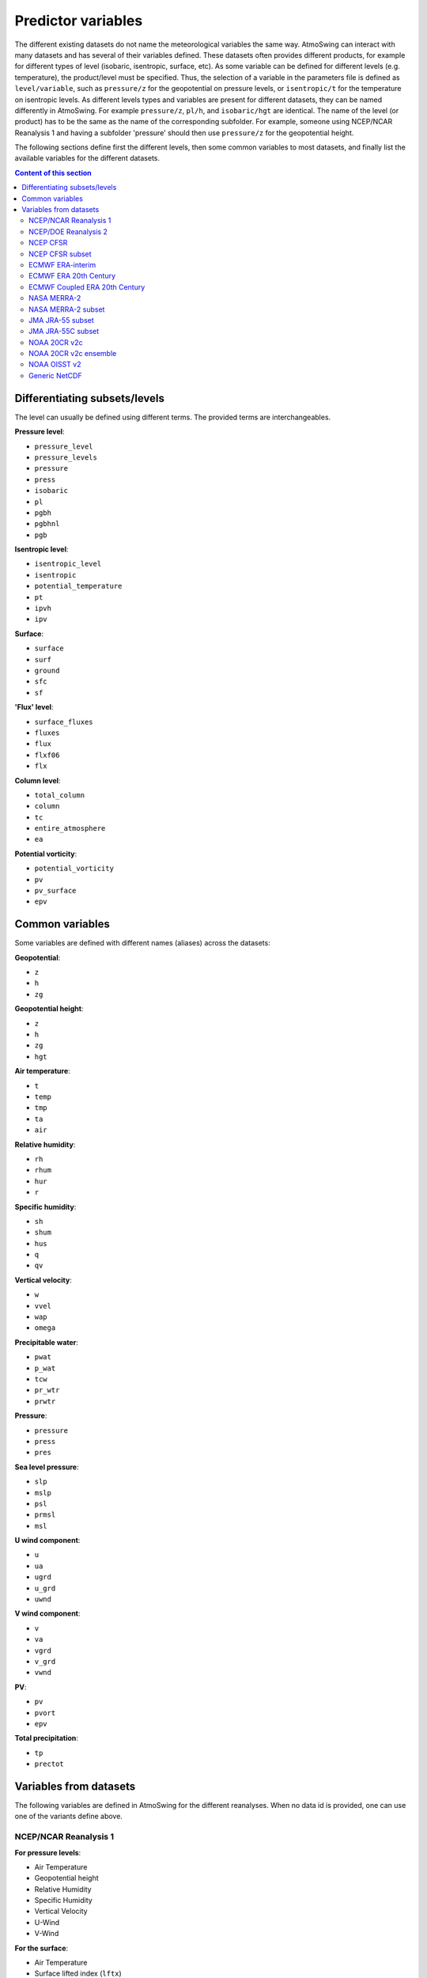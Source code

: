 .. _variables:

Predictor variables
===================

The different existing datasets do not name the meteorological variables the same way. AtmoSwing can interact with many datasets and has several of their variables defined. These datasets often provides different products, for example for different types of level (isobaric, isentropic, surface, etc). As some variable can be defined for different levels (e.g. temperature), the product/level must be specified. Thus, the selection of a variable in the parameters file is defined as ``level/variable``, such as ``pressure/z`` for the geopotential on pressure levels, or ``isentropic/t`` for the temperature on isentropic levels. As different levels types and variables are present for different datasets, they can be named differently in AtmoSwing. For example ``pressure/z``, ``pl/h``, and ``isobaric/hgt`` are identical. The name of the level (or product) has to be the same as the name of the corresponding subfolder. For example, someone using NCEP/NCAR Reanalysis 1 and having a subfolder 'pressure' should then use ``pressure/z`` for the geopotential height.

The following sections define first the different levels, then some common variables to most datasets, and finally list the available variables for the different datasets.

.. contents:: Content of this section


Differentiating subsets/levels
------------------------------

The level can usually be defined using different terms. The provided terms are interchangeables.

**Pressure level**:

* ``pressure_level``
* ``pressure_levels``
* ``pressure``
* ``press``
* ``isobaric``
* ``pl``
* ``pgbh``
* ``pgbhnl``
* ``pgb``

**Isentropic level**:

* ``isentropic_level``
* ``isentropic``
* ``potential_temperature``
* ``pt``
* ``ipvh``
* ``ipv``

**Surface**:

* ``surface``
* ``surf``
* ``ground``
* ``sfc``
* ``sf``

**'Flux' level**:

* ``surface_fluxes``
* ``fluxes``
* ``flux``
* ``flxf06``
* ``flx``

**Column level**:

* ``total_column``
* ``column``
* ``tc``
* ``entire_atmosphere``
* ``ea``

**Potential vorticity**:

* ``potential_vorticity``
* ``pv``
* ``pv_surface``
* ``epv``


Common variables
----------------

Some variables are defined with different names (aliases) across the datasets:

**Geopotential**:

* ``z``
* ``h``
* ``zg``

**Geopotential height**:

* ``z``
* ``h``
* ``zg``
* ``hgt``

**Air temperature**:

* ``t``
* ``temp``
* ``tmp``
* ``ta``
* ``air``

**Relative humidity**:

* ``rh``
* ``rhum``
* ``hur``
* ``r``

**Specific humidity**:

* ``sh``
* ``shum``
* ``hus``
* ``q``
* ``qv``

**Vertical velocity**:

* ``w``
* ``vvel``
* ``wap``
* ``omega``

**Precipitable water**:

* ``pwat``
* ``p_wat``
* ``tcw``
* ``pr_wtr``
* ``prwtr``

**Pressure**:

* ``pressure``
* ``press``
* ``pres``

**Sea level pressure**:

* ``slp``
* ``mslp``
* ``psl``
* ``prmsl``
* ``msl``

**U wind component**:

* ``u``
* ``ua``
* ``ugrd``
* ``u_grd``
* ``uwnd``

**V wind component**:

* ``v``
* ``va``
* ``vgrd``
* ``v_grd``
* ``vwnd``

**PV**:

* ``pv``
* ``pvort``
* ``epv``

**Total precipitation**:

* ``tp``
* ``prectot``


Variables from datasets
-----------------------

The following variables are defined in AtmoSwing for the different reanalyses. When no data id is provided, one can use one of the variants define above.

NCEP/NCAR Reanalysis 1
~~~~~~~~~~~~~~~~~~~~~~

**For pressure levels**:

* Air Temperature
* Geopotential height
* Relative Humidity
* Specific Humidity
* Vertical Velocity
* U-Wind
* V-Wind

**For the surface**:

* Air Temperature
* Surface lifted index (``lftx``)
* Best (4-layer) lifted index (``lftx4``)
* Vertical velocity
* Potential temperature (``pottmp``)
* Precipitable water
* Pressure
* Relative humidity
* Sea level pressure
* U-wind
* V-wind

**For the 'surface fluxes'**:

* Air Temperature 2m
* Potential evaporation rate (``pevpr``)
* Specific humidity at 2m (``shum``)
* Soil moisture (0-10cm) (``soilw0-10``)
* Soil moisture (10-200cm) (``soilw10-200``)
* Skin Temperature (``sktmp``)
* Temperature of 0-10cm layer (``tmp0-10``)
* Temperature of 10-200cm layer (``tmp10-200``)
* Temperature at 300cm (``tmp300``)
* U-wind at 10 m
* V-wind at 10 m
* Water equiv. of snow dept (``weasd``)
* Maximum temperature at 2m (``tmax2m``)
* Minimum temperature at 2m (``tmin2m``)
* Cloud forcing net longwave flux (``cfnlf``)
* Cloud forcing net solar flux (``cfnsf``)
* Convective precipitation rate (``cprat``)
* Clear sky downward longwave flux (``csdlf``)
* Clear sky downward solar flux (``csdsf``)
* Clear sky upward solar flux at surface (``csusf``)
* Downward longwave radiation flux (``dlwrf``)
* Downward solar radiation flux (``dswrf``)
* Ground heat flux (``gflux``)
* Latent heat net flux (``lhtfl``)
* Near IR beam downward solar flux (``nbdsf``)
* Near IR diffuse downward solar flux (``nddsf``)
* Net longwave radiation (``nlwrs``)
* Net shortwave radiation (``nswrs``)
* Precipitation rate
* Sensible heat net flux (``shtfl``)
* Momentum flux (zonal) (``uflx``)
* Zonal gravity wave stress (``ugwd``)
* Upward Longwave Radiation Flux (``ulwrf``)
* Upward Solar Radiation Flux (``uswrf``)
* Visible Beam Downward Solar Flux (``vbdsf``)
* Visible Diffuse Downward Solar Flux (``vddsf``)
* Momentum Flux, v-component (``vflx``)
* Meridional Gravity Wave Stress (``vgwd``)


NCEP/DOE Reanalysis 2
~~~~~~~~~~~~~~~~~~~~~

**For pressure levels**:

* Air Temperature
* Geopotential height
* Relative Humidity
* Vertical Velocity
* U-Wind
* V-Wind

**For the surface**:

* Precipitable water
* Pressure
* Sea level pressure

**For the 'surface fluxes'**:

* Air Temperature 2m
* Specific humidity at 2m (``shum``)
* Maximum temperature at 2m (``tmax2m``)
* Minimum temperature at 2m (``tmin2m``)
* Skin Temperature (``sktmp``)
* Soil moisture (0-10cm) (``soilw0-10``)
* Soil moisture (10-200cm) (``soilw10-200``)
* Temperature of 0-10cm layer (``tmp0-10``)
* Temperature of 10-200cm layer (``tmp10-200``)
* U-wind at 10 m
* V-wind at 10 m
* Water equiv. of snow dept (``weasd``)
* Convective precipitation rate (``cprat``)
* Downward longwave radiation flux (``dlwrf``)
* Downward solar radiation flux (``dswrf``)
* Ground heat flux (``gflux``)
* Latent heat net flux (``lhtfl``)
* Potential evaporation rate (``pevpr``)
* Precipitation rate
* Sensible heat net flux (``shtfl``)
* Total cloud cover (``tcdc``)
* Momentum flux (zonal) (``uflx``)
* Zonal gravity wave stress (``ugwd``)
* Upward Longwave Radiation Flux (``ulwrf``)
* Upward Solar Radiation Flux (``uswrf``)
* Momentum Flux (meridional) (``vflx``)
* Meridional Gravity Wave Stress (``vgwd``)


NCEP CFSR
~~~~~~~~~

**For pressure levels** (``pgbh``):

* Geopotential height
* Precipitable water
* Mean sea level pressure
* Relative humidity
* Temperature


NCEP CFSR subset
~~~~~~~~~~~~~~~~

**For pressure levels**:

* Geopotential height
* Geopotential height anomaly (``gpa``)
* Relative humidity
* Specific humidity
* Temperature
* Vertical Velocity
* Eastward wind
* Northward wind
* Atmosphere horizontal velocity potential (``vpot``)
* 5-wave geopotential height (``5wavh``)
* 5-wave geopotential height anomaly (``5wava``)
* Atmosphere absolute vorticity (``absv``)
* Cloud water mixing ratio (``clwmr``)
* Atmosphere horizontal streamfunction (``strm``)

**For the total column**:

* Relative humidity
* Cloud water (``cwat``)
* Atmosphere water vapor content (``pwat``)


ECMWF ERA-interim
~~~~~~~~~~~~~~~~~

**For pressure levels**:

* Divergence (``d``)
* Potential vorticity
* Specific humidity
* Relative humidity
* Temperature
* U component of wind
* V component of wind
* Vorticity (relative) (``vo``)
* Vertical velocity
* Geopotential

**For isentropic levels**:

* Divergence (``d``)
* Montgomery potential (``mont``)
* Pressure
* Potential vorticity
* Specific humidity
* U component of wind
* V component of wind
* Vorticity (relative) (``vo``)

**For surface**:

* 2 metre dewpoint temperature (``d2m``)
* Sea level pressure (``msl``)
* Snow depth (``sd``)
* Sea surface temperature (``sst``)
* 2 metre temperature (``t2m``)
* Total column water
* Total column water vapour (``tcwv``)
* 10 metre U wind component (``u10``)
* 10 metre V wind component (``v10``)
* Total precipitation
* Convective available potential energy (``cape``)
* Instantaneous moisture flux (``ie``)
* Surface net solar radiation (``ssr``)
* Surface solar radiation downwards (``ssrd``)
* Surface net thermal radiation (``str``)
* Surface thermal radiation downwards (``strd``)

**For PV levels**:

* Pressure
* Potential temperature (``pt``)
* U component of wind
* V component of wind
* Geopotential


ECMWF ERA 20th Century
~~~~~~~~~~~~~~~~~~~~~~

**For pressure levels**:

* Geopotential
* Temperature
* Relative humidity
* Vertical velocity

**For surface**:

* Total column water
* Total precipitation
* Sea level pressure


ECMWF Coupled ERA 20th Century
~~~~~~~~~~~~~~~~~~~~~~~~~~~~~~

**For pressure levels**:

* Geopotential
* Temperature
* Relative humidity
* Vertical velocity

**For surface**:

* Total column water
* Total precipitation
* Sea level pressure


NASA MERRA-2
~~~~~~~~~~~~

**For product 'inst6_3d_ana_Np'**:

* Geopotential height
* Air temperature
* Sea-level pressure


NASA MERRA-2 subset
~~~~~~~~~~~~~~~~~~
 
**For product 'inst6_3d_ana_Np'**:

* Geopotential height
* Specific humidity
* Air temperature
* Sea-level pressure
* Eastward wind component
* Northward wind component
* Surface pressure (``ps``)

**For product 'inst3_3d_asm_Np'**:

* Ertel's potential vorticity
* Vertical pressure velocity
* Relative humidity after moist
* Sea level pressure
* Air temperature

**For product 'inst1_2d_int_Nx'**:

* Total precipitable ice water (``tqi``)
* Total precipitable liquid water (``tql``)
* Total precipitable water vapor (``tqv``)

**For product 'inst1_2d_asm_Nx'**:

* Total precipitable ice water (``tqi``)
* Total precipitable liquid water (``tql``)
* Total precipitable water vapor (``tqv``)
* 10-meter air temperature (``t10m``)

**For product 'tavg1_2d_flx_Nx'**:

* Total surface precipitation flux

**For product 'tavg1_2d_lnd_Nx'**:

* Total precipitation land; bias corrected


JMA JRA-55 subset
~~~~~~~~~~~~~~~~~

**For pressure levels** (anl_p125):

* Geopotential height
* Relative humidity
* Temperature
* Vertical velocity

**For the surface** (anl_surf125):

* Pressure reduced to MSL

**For the total column** (anl_column125):

* Precipitable water

**For isentropic levels**:

* Potential vorticity
* Geopotential Height

**For the product 'fcst_phy2m125'**:

* Total precipitation 3h (``tprat3h``)
* Total precipitation 6h (``tprat6h``)


JMA JRA-55C subset
~~~~~~~~~~~~~~~~~~

**For pressure levels** (anl_p125):

* Geopotential height
* Relative humidity
* Temperature
* Vertical velocity

**For the surface** (anl_surf125):

* Pressure reduced to MSL

**For the total column** (anl_column125):

* Precipitable water

**For isentropic levels**:

* Potential vorticity
* Geopotential Height

**For the product 'fcst_phy2m125'**:

* Total precipitation 3h (``tprat3h``)
* Total precipitation 6h (``tprat6h``)


NOAA 20CR v2c
~~~~~~~~~~~~~

**For pressure levels**:

* Air Temperature
* Geopotential
* Vertical velocity
* Relative Humidity
* Specific Humidity
* Specific Humidity
* U-Wind
* V-Wind

**For the surface**:

* Precipitable water
* Sea level pressure

**For surface fluxes**:

* Precipitation rate


NOAA 20CR v2c ensemble
~~~~~~~~~~~~~~~~~~~~~~

**For the product 'analysis'**:

* Sea level pressure
* Precipitable water
* Vertical velocity at 500 hPa (``omega500``)
* Relative Humidity at 850 hPa (``rh850``)
* Relative Humidity at the pressure level 0.995 times the surface pressure (``rh9950``)
* Air Temperature at 850 hPa(``t850``)
* Air Temperature at the pressure level 0.995 times the surface pressure (``t9950``)
* Geopotential height at 200 hPa (``z200``)
* Geopotential height at 500 hPa (``z500``)
* Geopotential height at 1000 hPa (``z1000``)

**For the product 'first_guess'**:

* Precipitation rate


NOAA OISST v2
~~~~~~~~~~~~~

There are no product/level definition for this dataset

* Sea Surface Temperature (``sst``)
* Sea Surface Temperature Anomaly (``sst_anom``)


Generic NetCDF
~~~~~~~~~~~~~~

The generic dataset is different from the other datasets. There is no predefined variables. You have to use the same name as the variable name in the NetCDF file. 
  
